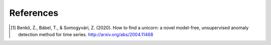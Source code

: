 References
----------

.. [1] Benkő, Z., Bábel, T., & Somogyvári, Z. (2020). How to find a unicorn: a novel model-free, unsupervised anomaly detection method for time series. http://arxiv.org/abs/2004.11468
